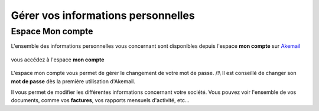 .. _ref-handle_information:

===================================
Gérer vos informations personnelles
===================================

Espace Mon compte
-----------------

L'ensemble des informations personnelles vous concernant sont disponibles depuis l'espace **mon compte** sur `Akemail`_

.. figure::  _static/images/menu_dropdown.png
   :align:   center

vous accédez à l'espace **mon compte**

.. figure::  _static/images/mon_compte.png
   :align:   center

L'espace mon compte vous permet de gérer le changement de votre mot de passe.
/!\\ Il est conseillé de changer son **mot de passe** dès la première utilisation d'Akemail.

Il vous permet de modifier les différentes informations concernant votre société. Vous pouvez voir l'ensemble de vos
documents, comme vos **factures**, vos rapports mensuels d'activité, etc...

.. _Akemail: https://akemail.fr/